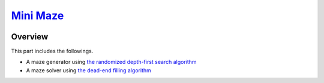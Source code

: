 ##########################################################################
`Mini Maze <https://naokihori.github.io/GameCentre/mini_maze/index.html>`_
##########################################################################

|License|_

.. |License| image:: https://img.shields.io/github/license/NaokiHori/GameCentre
.. _License: https://opensource.org/license/MIT

********
Overview
********

This part includes the followings.

* A maze generator using `the randomized depth-first search algorithm <https://en.wikipedia.org/wiki/Maze_generation_algorithm#Randomized_depth-first_search>`_

* A maze solver using `the dead-end filling algorithm <https://en.wikipedia.org/wiki/Maze-solving_algorithm#Dead-end_filling>`_

